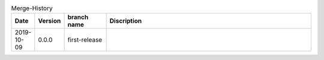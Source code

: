 .. csv-table:: Merge-History
   :header: Date, Version, "branch name", Discription
   :widths: 10, 10, 20, 100

    2019-10-09, 0.0.0, first-release,